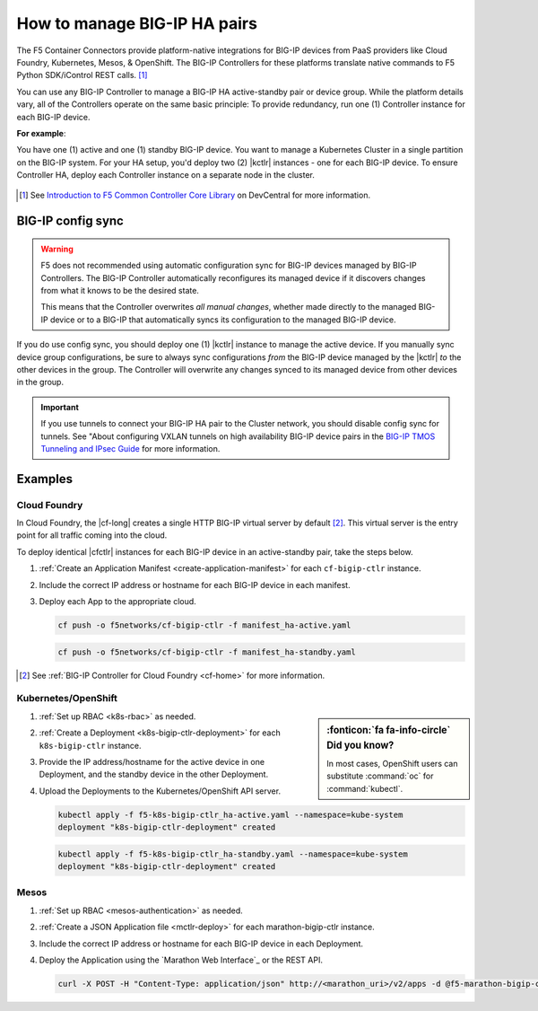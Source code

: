 .. index::
   single: BIG-IP Controller
   single: BIG-IP high availability
   single: Cloud Foundry
   single: Kubernetes
   single: OpenShift
   single: Marathon

.. _manage BIG-IP HA:

How to manage BIG-IP HA pairs
=============================

The F5 Container Connectors provide platform-native integrations for BIG-IP devices from PaaS providers like Cloud Foundry, Kubernetes, Mesos, & OpenShift. The BIG-IP Controllers for these platforms translate native commands to F5 Python SDK/iControl REST calls. [#cccl]_

You can use any BIG-IP Controller to manage a BIG-IP HA active-standby pair or device group. While the platform details vary, all of the Controllers operate on the same basic principle: To provide redundancy, run one (1) Controller instance for each BIG-IP device.

**For example**:

You have one (1) active and one (1) standby BIG-IP device. You want to manage a Kubernetes Cluster in a single partition on the BIG-IP system. For your HA setup, you'd deploy two (2) |kctlr| instances - one for each BIG-IP device. To ensure Controller HA, deploy each Controller instance on a separate node in the cluster.

.. figure:: /_static/media/bigip-ha.png
   :alt: A diagram showing a BIG-IP active-standby device pair and 2 BIG-IP Controllers, running on separate nodes in a Kubernetes Cluster.

.. [#cccl] See `Introduction to F5 Common Controller Core Library <https://devcentral.f5.com/articles/introduction-to-f5-common-controller-core-library-cccl-28355>`_ on DevCentral for more information.

BIG-IP config sync
------------------

.. warning::

   F5 does not recommended using automatic configuration sync for BIG-IP devices managed by BIG-IP Controllers. The BIG-IP Controller automatically reconfigures its managed device if it discovers changes from what it knows to be the desired state.

   This means that the Controller overwrites *all manual changes*, whether made directly to the managed BIG-IP device or to a BIG-IP that automatically syncs its configuration to the managed BIG-IP device.

If you do use config sync, you should deploy one (1) |kctlr| instance to manage the active device. If you manually sync device group configurations, be sure to always sync configurations *from* the BIG-IP device managed by the |kctlr| *to* the other devices in the group. The Controller will overwrite any changes synced to its managed device from other devices in the group.

.. important::

   If you use tunnels to connect your BIG-IP HA pair to the Cluster network, you should disable config sync for tunnels. See "About configuring VXLAN tunnels on high availability BIG-IP device pairs in the `BIG-IP TMOS Tunneling and IPsec Guide <https://support.f5.com/kb/en-us/products/big-ip_ltm/manuals/product/bigip-tmos-tunnels-ipsec-13-0-0/2.html>`_ for more information.

Examples
--------

Cloud Foundry
`````````````

In Cloud Foundry, the |cf-long| creates a single HTTP BIG-IP virtual server by default [#cf]_. This virtual server is the entry point for all traffic coming into the cloud.

To deploy identical |cfctlr| instances for each BIG-IP device in an active-standby pair, take the steps below.

#. :ref:`Create an Application Manifest <create-application-manifest>` for each ``cf-bigip-ctlr`` instance.

#. Include the correct IP address or hostname for each BIG-IP device in each manifest.

   .. literalinclude:: /cloudfoundry/config_examples/manifest_ha-active.yaml
      :emphasize-lines: 8
      :caption: Deployment with IP address for active BIG-IP device

#. Deploy each App to the appropriate cloud.

   .. code-block:: console

      cf push -o f5networks/cf-bigip-ctlr -f manifest_ha-active.yaml

   .. code-block:: console

      cf push -o f5networks/cf-bigip-ctlr -f manifest_ha-standby.yaml


.. [#cf] See :ref:`BIG-IP Controller for Cloud Foundry <cf-home>` for more information.

Kubernetes/OpenShift
````````````````````

.. sidebar:: :fonticon:`fa fa-info-circle` Did you know?

   In most cases, OpenShift users can substitute :command:`oc` for :command:`kubectl`.

#. :ref:`Set up RBAC <k8s-rbac>` as needed.
#. :ref:`Create a Deployment <k8s-bigip-ctlr-deployment>` for each ``k8s-bigip-ctlr`` instance.
#. Provide the IP address/hostname for the active device in one Deployment, and the standby device in the other Deployment.

   .. literalinclude:: /kubernetes/config_examples/f5-k8s-bigip-ctlr_ha-active.yaml
      :emphasize-lines: 31
      :caption: Deployment with IP address for active BIG-IP device

#. Upload the Deployments to the Kubernetes/OpenShift API server.

   .. code-block:: console

      kubectl apply -f f5-k8s-bigip-ctlr_ha-active.yaml --namespace=kube-system
      deployment "k8s-bigip-ctlr-deployment" created

   .. code-block:: console

      kubectl apply -f f5-k8s-bigip-ctlr_ha-standby.yaml --namespace=kube-system
      deployment "k8s-bigip-ctlr-deployment" created

.. seealso::

   `Learn how to deploy Pods to specific Nodes in Kubernetes <https://kubernetes.io/docs/concepts/configuration/assign-pod-node/>`_.

.. todo:: add information about using namespace-labels

Mesos
`````

#. :ref:`Set up RBAC <mesos-authentication>` as needed.
#. :ref:`Create a JSON Application file <mctlr-deploy>` for each marathon-bigip-ctlr instance.
#. Include the correct IP address or hostname for each BIG-IP device in each Deployment.

   .. literalinclude:: /marathon/config_examples/f5-marathon-bigip-ctlr_ha-active.json
      :emphasize-lines: 16

#. Deploy the Application using the `Marathon Web Interface`_ or the REST API.

   .. code-block:: console

      curl -X POST -H "Content-Type: application/json" http://<marathon_uri>/v2/apps -d @f5-marathon-bigip-ctlr_ha-active.json




